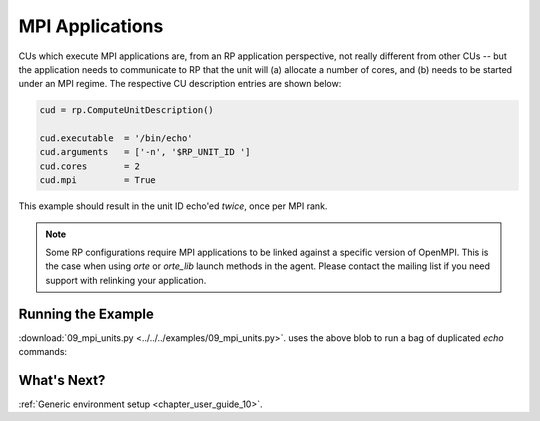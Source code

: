 
.. _chapter_user_guide_09:

****************
MPI Applications
****************

CUs which execute MPI applications are, from an RP application perspective, not
really different from other CUs -- but the application needs to communicate to
RP that the unit will (a) allocate a number of cores, and (b) needs to be
started under an MPI regime.  The respective CU description entries are shown
below:

.. code-block:: python

    cud = rp.ComputeUnitDescription()

    cud.executable  = '/bin/echo'
    cud.arguments   = ['-n', '$RP_UNIT_ID ']
    cud.cores       = 2
    cud.mpi         = True

This example should result in the unit ID echo'ed *twice*, once per MPI rank.

.. note:: Some RP configurations require MPI applications to be linked against
          a specific version of OpenMPI.  This is the case when using `orte` or
          `orte_lib` launch methods in the agent.  Please contact the mailing
          list if you need support with relinking your application.

Running the Example
-------------------

:download:`09_mpi_units.py <../../../examples/09_mpi_units.py>`.
uses the above blob to run a bag of duplicated `echo` commands:

.. image:: 09_mpi_units.png


What's Next?
------------

:ref:`Generic environment setup <chapter_user_guide_10>`.

